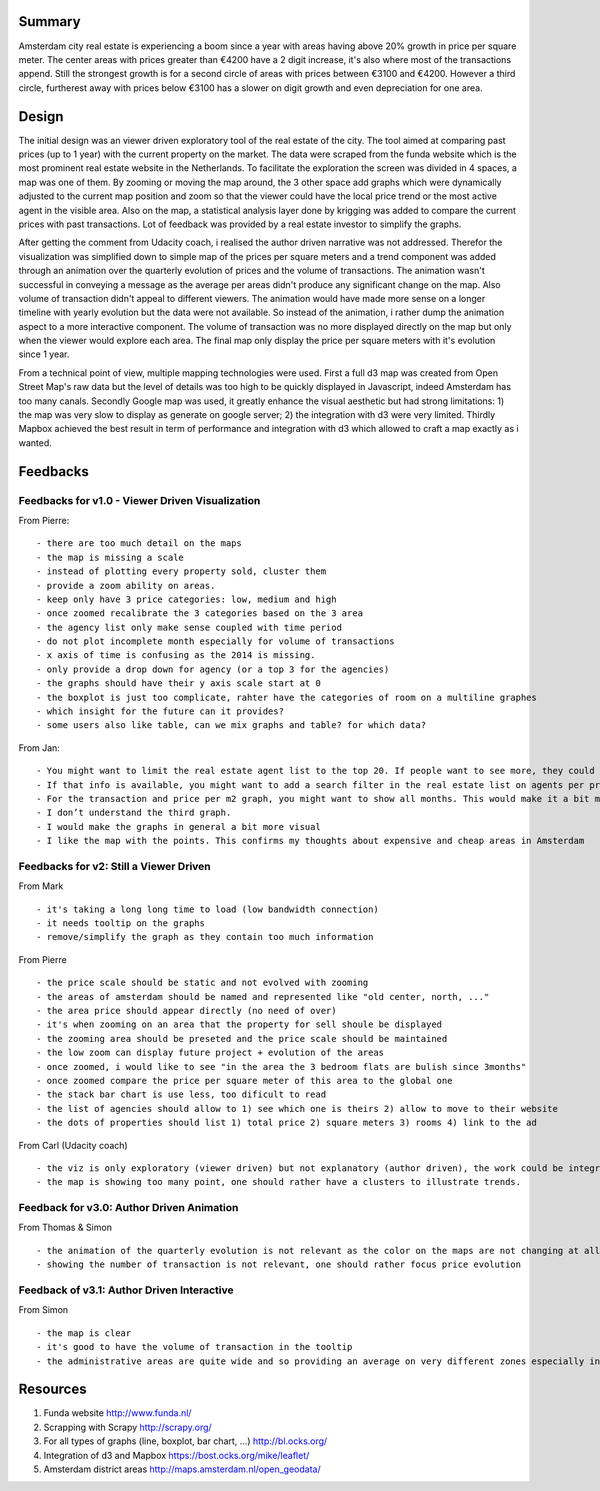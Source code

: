 Summary
=======

Amsterdam city real estate is experiencing a boom since a year with areas having above 20% growth in price per square meter. The center areas with prices greater than €4200 have a 2 digit increase, it's also where most of the transactions append. Still the strongest growth is for a second circle of areas with prices between €3100 and €4200. However a third circle, furtherest away with prices below €3100 has a slower on digit growth and even depreciation for one area. 


Design
======

The initial design was an viewer driven exploratory tool of the real estate of the city. The tool aimed at comparing past prices (up to 1 year) with the current property on the market. The data were scraped from the funda website which is the most prominent real estate website in the Netherlands. To facilitate the exploration the screen was divided in 4 spaces, a map was one of them. By zooming or moving the map around, the 3 other space add graphs which were dynamically adjusted to the current map position and zoom so that the viewer could have the local price trend or the most active agent in the visible area. Also on the map, a statistical analysis layer done by krigging was added to compare the current prices with past transactions. Lot of feedback was provided by a real estate investor to simplify the graphs.

After getting the comment from Udacity coach, i realised the author driven narrative was not addressed. Therefor the visualization was simplified down to simple map of the prices per square meters and a trend component was added through an animation over the quarterly evolution of prices and the volume of transactions. The animation wasn't successful in conveying a message as the average per areas didn't produce any significant change on the map. Also volume of transaction didn't appeal to different viewers. The animation would have made more sense on a longer timeline with yearly evolution but the data were not available. So instead of the animation, i rather dump the animation aspect to a more interactive component. The volume of transaction was no more displayed directly on the map but only when the viewer would explore each area. The final map only display the price per square meters with it's evolution since 1 year. 

From a technical point of view, multiple mapping technologies were used. First a full d3 map was created from Open Street Map's raw data but the level of details was too high to be quickly displayed in Javascript, indeed Amsterdam has too many canals. Secondly Google map was used, it greatly enhance the visual aesthetic but had strong limitations: 1) the map was very slow to display as generate on google server; 2) the integration with d3 were very limited. Thirdly Mapbox achieved the best result in term of performance and integration with d3 which allowed to craft a map exactly as i wanted.

Feedbacks
=========

Feedbacks for v1.0 - Viewer Driven Visualization
------------------------------------------------

From Pierre:
::
	- there are too much detail on the maps
	- the map is missing a scale
	- instead of plotting every property sold, cluster them
	- provide a zoom ability on areas. 
	- keep only have 3 price categories: low, medium and high
	- once zoomed recalibrate the 3 categories based on the 3 area
	- the agency list only make sense coupled with time period
	- do not plot incomplete month especially for volume of transactions
	- x axis of time is confusing as the 2014 is missing.
	- only provide a drop down for agency (or a top 3 for the agencies)
	- the graphs should have their y axis scale start at 0
	- the boxplot is just too complicate, rahter have the categories of room on a multiline graphes
	- which insight for the future can it provides?
	- some users also like table, can we mix graphs and table? for which data?

From Jan:
::
	- You might want to limit the real estate agent list to the top 20. If people want to see more, they could click on “more”. Otherwise it becomes such a long list
	- If that info is available, you might want to add a search filter in the real estate list on agents per price / m2, agents per geographical areas and Nr. Of transactions per year or month
	- For the transaction and price per m2 graph, you might want to show all months. This would make it a bit more comprehensive. I would also give the graphs a clear title.
	- I don’t understand the third graph.
	- I would make the graphs in general a bit more visual
	- I like the map with the points. This confirms my thoughts about expensive and cheap areas in Amsterdam

Feedbacks for v2: Still a Viewer Driven
---------------------------------------

From Mark 
::
	- it's taking a long long time to load (low bandwidth connection)
	- it needs tooltip on the graphs
	- remove/simplify the graph as they contain too much information

From Pierre
::
	- the price scale should be static and not evolved with zooming
	- the areas of amsterdam should be named and represented like "old center, north, ..."
	- the area price should appear directly (no need of over)
	- it's when zooming on an area that the property for sell shoule be displayed
	- the zooming area should be preseted and the price scale should be maintained
	- the low zoom can display future project + evolution of the areas
	- once zoomed, i would like to see "in the area the 3 bedroom flats are bulish since 3months"
	- once zoomed compare the price per square meter of this area to the global one
	- the stack bar chart is use less, too dificult to read
	- the list of agencies should allow to 1) see which one is theirs 2) allow to move to their website
	- the dots of properties should list 1) total price 2) square meters 3) rooms 4) link to the ad

From Carl (Udacity coach)
::
	- the viz is only exploratory (viewer driven) but not explanatory (author driven), the work could be integrated in a martini glass visualisation
	- the map is showing too many point, one should rather have a clusters to illustrate trends.


Feedback for v3.0: Author Driven Animation
------------------------------------------

From Thomas & Simon
::
	- the animation of the quarterly evolution is not relevant as the color on the maps are not changing at all.
	- showing the number of transaction is not relevant, one should rather focus price evolution


Feedback of v3.1: Author Driven Interactive
-------------------------------------------

From Simon
::
	- the map is clear
	- it's good to have the volume of transaction in the tooltip
	- the administrative areas are quite wide and so providing an average on very different zones especially in the north of the city. 


Resources
=========
1. Funda website http://www.funda.nl/
2. Scrapping with Scrapy http://scrapy.org/
3. For all types of graphs (line, boxplot, bar chart, ...) http://bl.ocks.org/ 
4. Integration of d3 and Mapbox https://bost.ocks.org/mike/leaflet/ 
5. Amsterdam district areas http://maps.amsterdam.nl/open_geodata/
